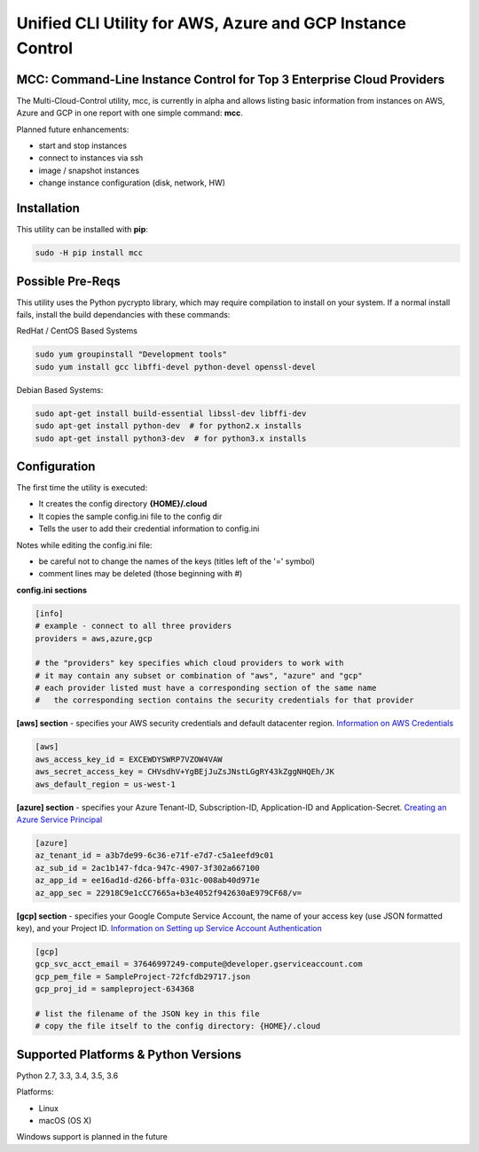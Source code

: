 Unified CLI Utility for AWS, Azure and GCP Instance Control
===========================================================

MCC: Command-Line Instance Control for Top 3 Enterprise Cloud Providers
-----------------------------------------------------------------------

The Multi-Cloud-Control utility, mcc, is currently in alpha and allows
listing basic information from instances on AWS, Azure and GCP in one report
with one simple command: **mcc**.

Planned future enhancements:

- start and stop instances
- connect to instances via ssh
- image / snapshot instances
- change instance configuration (disk, network, HW)

Installation
------------

This utility can be installed with **pip**:

.. code:: shell

  sudo -H pip install mcc

Possible Pre-Reqs
-----------------

This utility uses the Python pycrypto library, which may require compilation to install on your system.  If a normal install fails, install the build dependancies with these commands:

RedHat / CentOS Based Systems

.. code:: shell

  sudo yum groupinstall "Development tools"
  sudo yum install gcc libffi-devel python-devel openssl-devel

Debian Based Systems:

.. code:: shell

  sudo apt-get install build-essential libssl-dev libffi-dev
  sudo apt-get install python-dev  # for python2.x installs
  sudo apt-get install python3-dev  # for python3.x installs

Configuration
-------------

The first time the utility is executed:

- It creates the config directory **{HOME}/.cloud**
- It copies the sample config.ini file to the config dir
- Tells the user to add their credential information to config.ini

Notes while editing the config.ini file:

- be careful not to change the names of the keys (titles left of the '=' symbol)
- comment lines may be deleted (those beginning with #)

**config.ini sections**

.. code::

  [info]
  # example - connect to all three providers
  providers = aws,azure,gcp

  # the "providers" key specifies which cloud providers to work with
  # it may contain any subset or combination of "aws", "azure" and "gcp"
  # each provider listed must have a corresponding section of the same name
  #   the corresponding section contains the security credentials for that provider


**[aws] section** - specifies your AWS security credentials and default datacenter region. `Information on AWS Credentials <http://docs.aws.amazon.com/cli/latest/userguide/cli-chap-getting-set-up.html>`_


.. code::

  [aws]
  aws_access_key_id = EXCEWDYSWRP7VZOW4VAW
  aws_secret_access_key = CHVsdhV+YgBEjJuZsJNstLGgRY43kZggNHQEh/JK
  aws_default_region = us-west-1


**[azure] section** - specifies your Azure Tenant-ID, Subscription-ID, Application-ID and Application-Secret.  `Creating an Azure Service Principal <https://azure.microsoft.com/en-us/documentation/articles/resource-group-authenticate-service-principal>`_


.. code::

  [azure]
  az_tenant_id = a3b7de99-6c36-e71f-e7d7-c5a1eefd9c01
  az_sub_id = 2ac1b147-fdca-947c-4907-3f302a667100
  az_app_id = ee16ad1d-d266-bffa-031c-008ab40d971e
  az_app_sec = 22918C9e1cCC7665a+b3e4052f942630aE979CF68/v=


**[gcp] section** - specifies your Google Compute Service Account, the name of your access key (use JSON formatted key), and your Project ID.  `Information on Setting up Service Account Authentication <https://cloud.google.com/compute/docs/access/create-enable-service-accounts-for-instances>`_


.. code::

  [gcp]
  gcp_svc_acct_email = 37646997249-compute@developer.gserviceaccount.com
  gcp_pem_file = SampleProject-72fcfdb29717.json
  gcp_proj_id = sampleproject-634368

  # list the filename of the JSON key in this file
  # copy the file itself to the config directory: {HOME}/.cloud


Supported Platforms & Python Versions
-------------------------------------

Python 2.7, 3.3, 3.4, 3.5, 3.6

Platforms:

- Linux
- macOS (OS X)

Windows support is planned in the future
